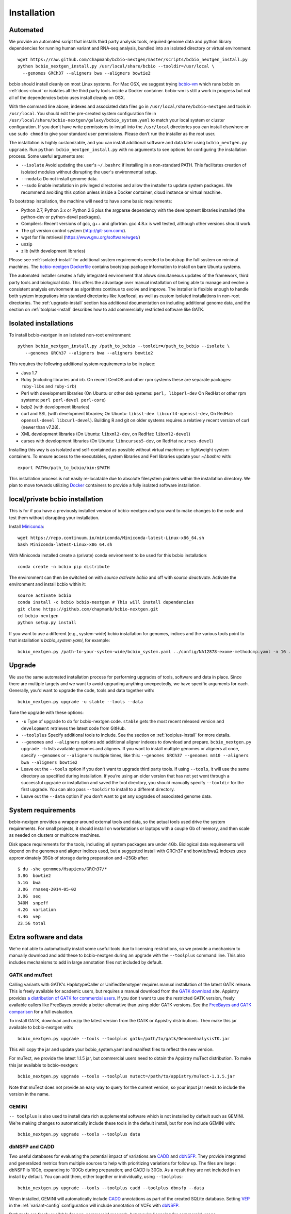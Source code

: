 Installation
------------

Automated
=========

We provide an automated script that installs third party analysis tools,
required genome data and python library dependencies for running human variant
and RNA-seq analysis, bundled into an isolated directory or virtual environment::

     wget https://raw.github.com/chapmanb/bcbio-nextgen/master/scripts/bcbio_nextgen_install.py
     python bcbio_nextgen_install.py /usr/local/share/bcbio --tooldir=/usr/local \
       --genomes GRCh37 --aligners bwa --aligners bowtie2

bcbio should install cleanly on most Linux systems. For Mac OSX, we suggest
trying `bcbio-vm <https://github.com/chapmanb/bcbio-nextgen-vm>`_ which runs
bcbio on :ref:`docs-cloud` or isolates all the third party tools inside a
Docker container. bcbio-vm is still a work in progress but not all of the
dependencies bcbio uses install cleanly on OSX.

With the command line above, indexes and associated data files go in
``/usr/local/share/bcbio-nextgen`` and tools in ``/usr/local``. You should edit
the pre-created system configuration file in
``/usr/local/share/bcbio-nextgen/galaxy/bcbio_system.yaml`` to match your local
system or cluster configuration. If you don't have write permissions to install
into the ``/usr/local`` directories you can install elsewhere or use ``sudo
chmod`` to give your standard user permissions. Please don't run the installer
as the root user.

The installation is highly customizable, and you can install
additional software and data later using ``bcbio_nextgen.py upgrade``.
Run ``python bcbio_nextgen_install.py`` with no arguments to see options
for configuring the installation process. Some useful arguments are:

- ``--isolate`` Avoid updating the user's ``~/.bashrc`` if installing in a
  non-standard PATH. This facilitates creation of isolated modules
  without disrupting the user's environmental setup.
- ``--nodata`` Do not install genome data.
- ``--sudo`` Enable installation in privileged directories and allow the
  installer to update system packages. We recommend avoiding this
  option unless inside a Docker container, cloud instance or virtual machine.

To bootstrap installation, the machine will need to have some basic
requirements:

- Python 2.7, Python 3.x or Python 2.6 plus the argparse dependency
  with the development libraries installed (the python-dev or python-devel
  packages).
- Compilers: Recent versions of gcc, g++ and gfortran. gcc 4.8.x
  is well tested, although other versions should work.
- The git version control system (http://git-scm.com/).
- wget for file retrieval (https://www.gnu.org/software/wget/)
- unzip
- zlib (with development libraries)

Please see :ref:`isolated-install` for additional system requirements needed to
bootstrap the full system on minimal machines. The `bcbio-nextgen Dockerfile
<https://github.com/chapmanb/bcbio-nextgen/blob/master/Dockerfile#L5>`_ contains
bootstrap package information to install on bare Ubuntu systems.

The automated installer creates a fully integrated environment that
allows simultaneous updates of the framework, third party tools and
biological data. This offers the advantage over manual installation of
being able to manage and evolve a consistent analysis environment as
algorithms continue to evolve and improve. The installer is flexible
enough to handle both system integrations into standard directories
like /usr/local, as well as custom isolated installations in non-root
directories. The :ref:`upgrade-install` section has additional
documentation on including additional genome data, and the section on
:ref:`toolplus-install` describes how to add commercially restricted software
like GATK.

.. _isolated-install:

Isolated installations
======================

To install bcbio-nextgen in an isolated non-root environment::

    python bcbio_nextgen_install.py /path_to_bcbio --tooldir=/path_to_bcbio --isolate \
       --genomes GRCh37 --aligners bwa --aligners bowtie2

This requires the following additional system requirements to be in place:

- Java 1.7
- Ruby (including libraries and irb. On recent CentOS and other rpm systems
  these are separate packages:
  ``ruby-libs`` and ``ruby-irb``)
- Perl with development libraries (On Ubuntu or other deb systems:
  ``perl, libperl-dev`` On RedHat or other rpm systems:
  ``perl perl-devel perl-core``)
- bzip2 (with development libraries)
- curl and SSL (with development libraries; On Ubuntu: ``libssl-dev libcurl4-openssl-dev``, On
  RedHat: ``openssl-devel libcurl-devel``). Building R and git on older systems requires a relatively
  recent version of curl (newer than v7.28).
- XML development libraries (On Ubuntu: ``libxml2-dev``, on RedHat: ``libxml2-devel``)
- curses with development libraries (On Ubuntu: ``libncurses5-dev``, on RedHat ``ncurses-devel``)

Installing this way is as isolated and self-contained as possible
without virtual machines or lightweight system containers. To ensure
access to the executables, system libraries and Perl libraries update
your `~/.bashrc` with::

    export PATH=/path_to_bcbio/bin:$PATH

This installation process is not easily re-locatable due to absolute
filesystem pointers within the installation directory. We plan to move
towards utilizing `Docker`_ containers to provide a fully isolated software
installation.

.. _Docker: http://www.docker.io/


.. _private-install:

local/private bcbio installation
================================

This is for if you have a previously installed version of bcbio-nextgen and you
want to make changes to the code and test them without disrupting your
installation.

Install `Miniconda`_::

  wget https://repo.continuum.io/miniconda/Miniconda-latest-Linux-x86_64.sh
  bash Miniconda-latest-Linux-x86_64.sh

With Miniconda installed create a (private) conda environment to be used for
this bcbio installation::

  conda create -n bcbio pip distribute

The environment can then be switched on with `source activate bcbio` and off
with `source deactivate`. Activate the environment and install bcbio within it::

  source activate bcbio
  conda install -c bcbio bcbio-nextgen # This will install dependencies
  git clone https://github.com/chapmanb/bcbio-nextgen.git
  cd bcbio-nextgen
  python setup.py install

If you want to use a different (e.g., system-wide) bcbio installation for
genomes, indices and the various tools point to that
installation's `bcbio_system.yaml`, for example::

  bcbio_nextgen.py /path-to-your-system-wide/bcbio_system.yaml ../config/NA12878-exome-methodcmp.yaml -n 16 ...

.. _Miniconda: http://conda.pydata.org/miniconda.html

.. _upgrade-install:

Upgrade
=======

We use the same automated installation process for performing upgrades
of tools, software and data in place. Since there are multiple targets
and we want to avoid upgrading anything unexpectedly, we have specific
arguments for each. Generally, you'd want to upgrade the code, tools
and data together with::

  bcbio_nextgen.py upgrade -u stable --tools --data

Tune the upgrade with these options:

- ``-u`` Type of upgrade to do for bcbio-nextgen code. ``stable``
  gets the most recent released version and ``development``
  retrieves the latest code from GitHub.

- ``--toolplus`` Specify additional tools to include. See the section on
  :ref:`toolplus-install` for more details.

- ``--genomes`` and ``--aligners`` options add additional aligner
  indexes to download and prepare. ``bcbio_nextgen.py upgrade -h`` lists
  available genomes and aligners. If you want to install multiple genomes or
  aligners at once, specify ``--genomes`` or ``--aligners``
  multiple times, like this:
  ``--genomes GRCh37 --genomes mm10 --aligners bwa --aligners bowtie2``

- Leave out the ``--tools`` option if you don't want to upgrade third party
  tools. If using ``--tools``, it will use the same directory as specified
  during installation. If you're using an older version that has not yet went
  through a successful upgrade or installation and saved the tool directory, you
  should manually specify ``--tooldir`` for the first upgrade. You can also pass
  ``--tooldir`` to install to a different directory.

- Leave out the ``--data`` option if you don't want to get any upgrades
  of associated genome data.

.. _toolplus-install:

System requirements
===================

bcbio-nextgen provides a wrapper around external tools and data, so the actual
tools used drive the system requirements. For small projects, it should install
on workstations or laptops with a couple Gb of memory, and then scale as needed
on clusters or multicore machines.

Disk space requirements for the tools, including all system packages are under
4Gb. Biological data requirements will depend on the genomes and aligner indices
used, but a suggested install with GRCh37 and bowtie/bwa2 indexes uses
appromximately 35Gb of storage during preparation and ~25Gb after::

    $ du -shc genomes/Hsapiens/GRCh37/*
    3.8G  bowtie2
    5.1G  bwa
    3.0G  rnaseq-2014-05-02
    3.0G  seq
    340M  snpeff
    4.2G  variation
    4.4G  vep
    23.5G total

.. _extra-install:

Extra software and data
=======================

We're not able to automatically install some useful tools due to licensing
restrictions, so we provide a mechanism to manually download and add these to
bcbio-nextgen during an upgrade with the ``--toolplus`` command line. This also
includes mechanisms to add in large annotation files not included by default.

GATK and muTect
~~~~~~~~~~~~~~~

Calling variants with GATK's HaplotypeCaller or UnifiedGenotyper requires manual
installation of the latest GATK release. This is freely available for academic
users, but requires a manual download from the `GATK download`_ site.  Appistry
provides `a distribution of GATK for commercial users`_. If you don't want to use the restricted
GATK version, freely available callers like FreeBayes provide a better
alternative than using older GATK versions. See the `FreeBayes and GATK comparison`_
for a full evaluation.

To install GATK, download and unzip the latest version from the GATK or Appistry
distributions. Then make this jar available to bcbio-nextgen with::

    bcbio_nextgen.py upgrade --tools --toolplus gatk=/path/to/gatk/GenomeAnalysisTK.jar

This will copy the jar and update your bcbio_system.yaml and manifest files to
reflect the new version.

For muTect, we provide the latest 1.1.5 jar, but commercial users need to obtain
the Appistry muTect distribution. To make this jar available to bcbio-nextgen::

    bcbio_nextgen.py upgrade --tools --toolplus mutect=/path/to/appistry/muTect-1.1.5.jar

Note that muTect does not provide an easy way to query for the current version,
so your input jar needs to include the version in the name.

GEMINI
~~~~~~

``-- toolplus`` is also used to install data rich supplemental software which is
not installed by default such as GEMINI. We're making changes to automatically
include these tools in the default install, but for now include  GEMINI with::

    bcbio_nextgen.py upgrade --tools --toolplus data

dbNSFP and CADD
~~~~~~~~~~~~~~~

Two useful databases for evaluating the potential impact of variations are
`CADD`_ and `dbNSFP`_. They provide integrated and generalized metrics from
multiple sources to help with prioritizing variations for follow up. The files
are large: dbNSFP is 10Gb, expanding to 100Gb during preparation; and CADD is
30Gb. As a result they are not included in an install by default. You can add them,
either together or individually, using ``--toolplus``::

    bcbio_nextgen.py upgrade --tools --toolplus cadd --toolplus dbnsfp --data

When installed, GEMINI will automatically include `CADD`_ annotations as part of
the created SQLite database. Setting `VEP`_ in the :ref:`variant-config`
configuration will include annotation of VCFs with `dbNSFP`_.

Both tools are freely available for non-commercial research, but require licensing
for commercial usage.

.. _CADD: http://cadd.gs.washington.edu/home
.. _dbNSFP: https://sites.google.com/site/jpopgen/dbNSFP
.. _VEP: http://www.ensembl.org/info/docs/tools/vep/index.html
.. _GATK download: http://www.broadinstitute.org/gatk/download
.. _a distribution of GATK for commercial users: http://www.appistry.com/gatk
.. _FreeBayes and GATK comparison: http://bcb.io/2013/10/21/updated-comparison-of-variant-detection-methods-ensemble-freebayes-and-minimal-bam-preparation-pipelines/

kraken
~~~~~~

``-- toolplus`` is also used to install data rich supplemental software which is
not installed by default such as kraken database::

    bcbio_nextgen.py upgrade --tools --toolplus kraken



Troubleshooting
===============

Proxy or firewall problems
~~~~~~~~~~~~~~~~~~~~~~~~~~

Some steps retrieve third party tools from GitHub, which can run into
issues if you're behind a proxy or block git ports. To instruct git to
use ``https://`` globally instead of ``git://``::

    $ git config --global url.https://github.com/.insteadOf git://github.com/

GATK or Java Errors
~~~~~~~~~~~~~~~~~~~
GATK and other software tools used by bcbio currently require Java 1.7. If you
have a different version, you'll see errors like::

    Unsupported major.minor version 51.0

To fix this make sure you have Java 1.7 first in your ``PATH`` and that
``JAVA_HOME`` is either set to point to the same version, or not set.
(``unset JAVA_HOME``).

ImportErrors
~~~~~~~~~~~~
Import errors with tracebacks containing Python libraries outside of the bcbio
distribution (``/path/to/bcbio/anaconda``) are often due to other conflicting
Python installations. bcbio tries to isolate itself as much as possible but
external libraries can get included during installation due to the
PYTHONHOME or PYTHONPATH environmental variables or local site libraries.
These commands will temporary unset those to get bcbio installed, after which it
should ignore them automatically::

    $ unset PYTHONHOME
    $ unset PYTHONPATH
    $ export PYTHONNOUSERSITE=1

Finally, having a ``.pydistutils.cfg`` file in your home directory can mess with
where the libraries get installed. If you have this file in your
home directory, temporarily renaming it to something else may fix
your installation issue.

Old bcbio version support
~~~~~~~~~~~~~~~~~~~~~~~~~

The upgrade approach changed slightly as of 0.7.5 to be more
consistent.  In earlier versions, to get a full upgrade leave out the
``--data`` argument since that was the default. The best approach if
you find the arguments are out of date is to do a ``bcbio_nextgen.py
upgrade -u stable`` to get the latest version, then proceed
again. Pre 0.7.0 versions won't have the ``upgrade`` command and need
``bcbio_nextgen.py -u stable`` to get up to date.


Manual process
==============

The manual process does not allow the in-place updates and management
of third party tools that the automated installer make possible. It's
a more error-prone and labor intensive process. If you find you can't
use the installer we'd love to hear why to make it more amenable to
your system.

Python code
~~~~~~~~~~~

You can install the latest release code with::

      pip install --upgrade bcbio-nextgen

Or the latest development version from GitHub::

      git clone https://github.com/chapmanb/bcbio-nextgen.git
      cd bcbio-nextgen && python setup.py build && python setup.py install

This requires Python 2.7. The setup script installs
required Python library dependencies. If you'd like to install the
programs and libraries locally instead of globally, `virtualenv`_
creates an isolated, local Python installation that does not require
system install privileges.

.. _virtualenv: http://www.virtualenv.org/en/latest/

Tool Requirements
~~~~~~~~~~~~~~~~~

The code drives a number of next-generation sequencing analysis tools
that you need to install on any machines involved in the processing. The
`CloudBioLinux`_ toolkit provides automated scripts to help with installation
for both software and associated data files::

    fab -f cloudbiolinux/fabfile.py -H localhost install_biolinux:flavor=ngs_pipeline_minimal

You can also install them manually, adjusting locations in the
``resources`` section of your ``bcbio_system.yaml`` configuration file
as needed.  The CloudBioLinux infrastructure provides a full list of third party
software installed with bcbio-nextgen:

- `packages-homebrew.yaml`_ -- All third party tools installed through the
  Homebrew/Linuxbrew package manager.
- `custom.yaml`_ -- All third party tools installed via CloudBioLinux's custom
  installation procedure.

.. _CloudBioLinux: http://cloudbiolinux.org
.. _packages-homebrew.yaml: https://github.com/chapmanb/cloudbiolinux/blob/master/contrib/flavor/ngs_pipeline_minimal/packages-homebrew.yaml
.. _custom.yaml : https://github.com/chapmanb/cloudbiolinux/blob/master/contrib/flavor/ngs_pipeline_minimal/custom.yaml

.. _data-requirements:

Data requirements
~~~~~~~~~~~~~~~~~

In addition to existing bioinformatics software the pipeline requires
associated data files for reference genomes, including pre-built indexes
for aligners. The `CloudBioLinux`_ toolkit again provides an automated
way to download and prepare these reference genomes::

    fab -f data_fabfile.py -H localhost -c your_fabricrc.txt install_data_s3:your_biodata.yaml

The `biodata.yaml`_ file contains information about what genomes to
download. The `fabricrc.txt`_ describes where to install the genomes
by adjusting the ``data_files`` variable. This creates a tree
structure that includes a set of Galaxy-style location files to
describe locations of indexes::

    ├── galaxy
    │   ├── tool-data
    │   │   ├── alignseq.loc
    │   │   ├── bowtie_indices.loc
    │   │   ├── bwa_index.loc
    │   │   ├── sam_fa_indices.loc
    │   │   └── twobit.loc
    │   └── tool_data_table_conf.xml
    ├── genomes
    │   ├── Hsapiens
    │   │   ├── GRCh37
    │   │   └── hg19
    │   └── phiX174
    │       └── phix
    └── liftOver

Individual genome directories contain indexes for aligners in
individual sub-directories prefixed by the aligner name. This
structured scheme helps manage aligners that don't have native Galaxy
`.loc` files. The automated installer will download and set this up
automatically::

    `-- phix
        |-- bowtie
        |   |-- phix.1.ebwt
        |   |-- phix.2.ebwt
        |   |-- phix.3.ebwt
        |   |-- phix.4.ebwt
        |   |-- phix.rev.1.ebwt
        |   `-- phix.rev.2.ebwt
        |-- bowtie2
        |   |-- phix.1.bt2
        |   |-- phix.2.bt2
        |   |-- phix.3.bt2
        |   |-- phix.4.bt2
        |   |-- phix.rev.1.bt2
        |   `-- phix.rev.2.bt2
        |-- bwa
        |   |-- phix.fa.amb
        |   |-- phix.fa.ann
        |   |-- phix.fa.bwt
        |   |-- phix.fa.pac
        |   |-- phix.fa.rbwt
        |   |-- phix.fa.rpac
        |   |-- phix.fa.rsa
        |   `-- phix.fa.sa
        |-- novoalign
        |   `-- phix
        |-- seq
        |   |-- phix.dict
        |   |-- phix.fa
        |   `-- phix.fa.fai
        `-- ucsc
            `-- phix.2bit

.. _fabricrc.txt: https://github.com/chapmanb/cloudbiolinux/blob/master/config/fabricrc.txt
.. _biodata.yaml: https://github.com/chapmanb/cloudbiolinux/blob/master/config/biodata.yaml
